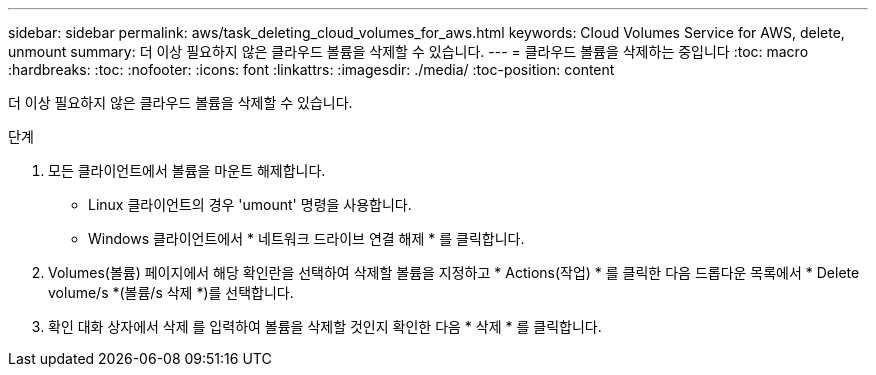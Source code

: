 ---
sidebar: sidebar 
permalink: aws/task_deleting_cloud_volumes_for_aws.html 
keywords: Cloud Volumes Service for AWS, delete, unmount 
summary: 더 이상 필요하지 않은 클라우드 볼륨을 삭제할 수 있습니다. 
---
= 클라우드 볼륨을 삭제하는 중입니다
:toc: macro
:hardbreaks:
:toc: 
:nofooter: 
:icons: font
:linkattrs: 
:imagesdir: ./media/
:toc-position: content


[role="lead"]
더 이상 필요하지 않은 클라우드 볼륨을 삭제할 수 있습니다.

.단계
. 모든 클라이언트에서 볼륨을 마운트 해제합니다.
+
** Linux 클라이언트의 경우 'umount' 명령을 사용합니다.
** Windows 클라이언트에서 * 네트워크 드라이브 연결 해제 * 를 클릭합니다.


. Volumes(볼륨) 페이지에서 해당 확인란을 선택하여 삭제할 볼륨을 지정하고 * Actions(작업) * 를 클릭한 다음 드롭다운 목록에서 * Delete volume/s *(볼륨/s 삭제 *)를 선택합니다.
. 확인 대화 상자에서 삭제 를 입력하여 볼륨을 삭제할 것인지 확인한 다음 * 삭제 * 를 클릭합니다.

